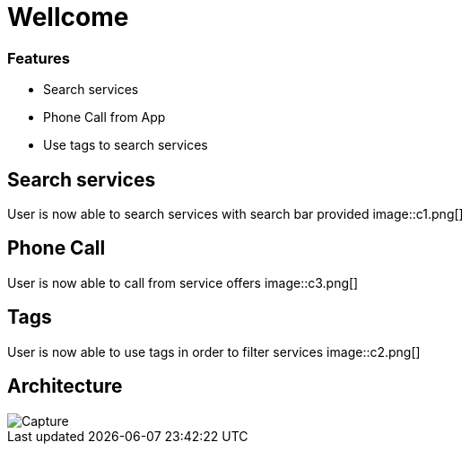 
= Wellcome

=== Features
[square]
* Search services
* Phone Call from App
* Use tags to search services

== Search services

User is now able to search services with search bar provided
image::c1.png[]

== Phone Call

User is now able to call from service offers
image::c3.png[]

== Tags

User is now able to use tags in order to filter 
services
image::c2.png[]

== Architecture

image::Capture.PNG[]

